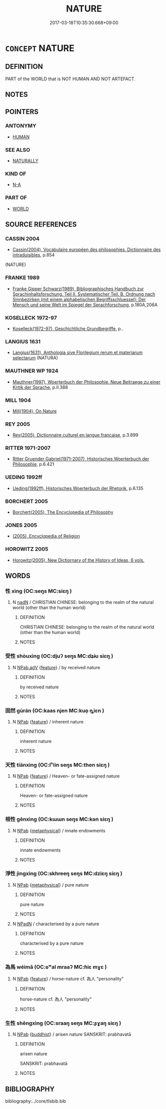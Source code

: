 # -*- mode: mandoku-tls-view -*-
#+TITLE: NATURE
#+DATE: 2017-03-18T10:35:30.668+09:00        
#+STARTUP: content
* =CONCEPT= NATURE
:PROPERTIES:
:CUSTOM_ID: uuid-971de0fb-3246-44a5-8e15-819f083ff24b
:TR_ZH: 自然世界
:END:
** DEFINITION

PART of the WORLD that is NOT HUMAN AND NOT ARTEFACT.

** NOTES

** POINTERS
*** ANTONYMY
 - [[tls:concept:HUMAN][HUMAN]]

*** SEE ALSO
 - [[tls:concept:NATURALLY][NATURALLY]]

*** KIND OF
 - [[tls:concept:N-A][N-A]]

*** PART OF
 - [[tls:concept:WORLD][WORLD]]

** SOURCE REFERENCES
*** CASSIN 2004
 - [[cite:CASSIN-2004][Cassin(2004), Vocabulaire européen des philosophies. Dictionnaire des intraduisibles]], p.854
 (NATURE)
*** FRANKE 1989
 - [[cite:FRANKE-1989][Franke Gipper Schwarz(1989), Bibliographisches Handbuch zur Sprachinhaltsforschung. Teil II. Systematischer Teil. B. Ordnung nach Sinnbezirken (mit einem alphabetischen Begriffsschluessel): Der Mensch und seine Welt im Spiegel der Sprachforschung]], p.180A,206A

*** KOSELLECK 1972-97
 - [[cite:KOSELLECK-1972-97][Koselleck(1972-97), Geschichtliche Grundbegriffe]], p..

*** LANGIUS 1631
 - [[cite:LANGIUS-1631][Langius(1631), Anthologia sive Florilegium rerum et materiarum selectarum]] (NATURA)
*** MAUTHNER WP 1924
 - [[cite:MAUTHNER-WP-1924][Mauthner(1997), Woerterbuch der Philosophie. Neue Beitraege zu einer Kritik der Sprache]], p.II.388

*** MILL 1904
 - [[cite:MILL-1904][Mill(1904), On Nature]]
*** REY 2005
 - [[cite:REY-2005][Rey(2005), Dictionnaire culturel en langue francaise]], p.3.899

*** RITTER 1971-2007
 - [[cite:RITTER-1971-2007][Ritter Gruender Gabriel(1971-2007), Historisches Woerterbuch der Philosophie]], p.6.421

*** UEDING 1992ff
 - [[cite:UEDING-1992ff][Ueding(1992ff), Historisches Woerterbuch der Rhetorik]], p.6.135

*** BORCHERT 2005
 - [[cite:BORCHERT-2005][Borchert(2005), The Encyclopedia of Philosophy]]
*** JONES 2005
 - [[cite:JONES-2005][(2005), Encyclopedia of Religion]]
*** HOROWITZ 2005
 - [[cite:HOROWITZ-2005][Horowitz(2005), New Dictiornary of the History of Ideas, 6 vols.]]
** WORDS
   :PROPERTIES:
   :VISIBILITY: children
   :END:
*** 性 xìng (OC:seŋs MC:siɛŋ )
:PROPERTIES:
:CUSTOM_ID: uuid-d48e229b-0618-472c-880f-6c59ac78982e
:Char+: 性(61,5/8) 
:GY_IDS+: uuid-b35ed81d-13c6-4bf0-86f7-e06b2def8d88
:PY+: xìng     
:OC+: seŋs     
:MC+: siɛŋ     
:END: 
**** N [[tls:syn-func::#uuid-516d3836-3a0b-4fbc-b996-071cc48ba53d][nadN]] / CHRISTIAN CHINESE: belonging to the realm of the natural world (other than the human world)
:PROPERTIES:
:CUSTOM_ID: uuid-e7918219-338c-42fa-b516-e3203883d7a0
:END:
****** DEFINITION

CHRISTIAN CHINESE: belonging to the realm of the natural world (other than the human world)

****** NOTES

*** 受性 shòuxìng (OC:djuʔ seŋs MC:dʑɨu siɛŋ )
:PROPERTIES:
:CUSTOM_ID: uuid-866fbae9-eb82-4578-bf64-ff41557adf78
:Char+: 受(29,6/8) 性(61,5/8) 
:GY_IDS+: uuid-7956102e-4f68-4cd7-b24c-33aed9e56072 uuid-b35ed81d-13c6-4bf0-86f7-e06b2def8d88
:PY+: shòu xìng    
:OC+: djuʔ seŋs    
:MC+: dʑɨu siɛŋ    
:END: 
**** N [[tls:syn-func::#uuid-523feb6c-418f-43d7-a46c-d14351943136][NPab.adV]] {[[tls:sem-feat::#uuid-4e92cef6-5753-4eed-a76b-7249c223316f][feature]]} / by received nature
:PROPERTIES:
:CUSTOM_ID: uuid-2246361c-cbd4-4643-ba7d-008e8f6f8e81
:END:
****** DEFINITION

by received nature

****** NOTES

*** 固然 gùrán (OC:kaas njen MC:kuo̝ ȵiɛn )
:PROPERTIES:
:CUSTOM_ID: uuid-1193c0e2-69d9-45c1-a2e7-bffe56a41b10
:Char+: 固(31,5/8) 然(86,8/12) 
:GY_IDS+: uuid-6ad5e682-34e2-41a5-8c7c-e5e67fb2c285 uuid-8a15fd91-bd0f-4409-9544-18b3c2ea70d5
:PY+: gù rán    
:OC+: kaas njen    
:MC+: kuo̝ ȵiɛn    
:END: 
**** N [[tls:syn-func::#uuid-db0698e7-db2f-4ee3-9a20-0c2b2e0cebf0][NPab]] {[[tls:sem-feat::#uuid-4e92cef6-5753-4eed-a76b-7249c223316f][feature]]} / inherent nature
:PROPERTIES:
:CUSTOM_ID: uuid-ab9b1daf-ad02-48fe-955e-1fbc6984aa39
:END:
****** DEFINITION

inherent nature

****** NOTES

*** 天性 tiānxìng (OC:lʰiin seŋs MC:then siɛŋ )
:PROPERTIES:
:CUSTOM_ID: uuid-0c6b8c5c-8f3a-4813-8800-6e516aee735c
:Char+: 天(37,1/4) 性(61,5/8) 
:GY_IDS+: uuid-43e0256e-579f-43ab-ab11-d70174151708 uuid-b35ed81d-13c6-4bf0-86f7-e06b2def8d88
:PY+: tiān xìng    
:OC+: lʰiin seŋs    
:MC+: then siɛŋ    
:END: 
**** N [[tls:syn-func::#uuid-db0698e7-db2f-4ee3-9a20-0c2b2e0cebf0][NPab]] {[[tls:sem-feat::#uuid-4e92cef6-5753-4eed-a76b-7249c223316f][feature]]} / Heaven- or fate-assigned nature
:PROPERTIES:
:CUSTOM_ID: uuid-1eb6172e-29b4-4141-be4c-c4c5efa9f2ee
:END:
****** DEFINITION

Heaven- or fate-assigned nature

****** NOTES

*** 根性 gēnxìng (OC:kɯɯn seŋs MC:kən siɛŋ )
:PROPERTIES:
:CUSTOM_ID: uuid-6ee2c7b8-a8a1-4ca7-b09d-e7dd0d983437
:Char+: 根(75,6/10) 性(61,5/8) 
:GY_IDS+: uuid-e89ed617-bbef-4c8a-b338-12e6f84ae619 uuid-b35ed81d-13c6-4bf0-86f7-e06b2def8d88
:PY+: gēn xìng    
:OC+: kɯɯn seŋs    
:MC+: kən siɛŋ    
:END: 
**** N [[tls:syn-func::#uuid-db0698e7-db2f-4ee3-9a20-0c2b2e0cebf0][NPab]] {[[tls:sem-feat::#uuid-887fdec5-f18d-4faf-8602-f5c5c2f99a1d][metaphysical]]} / innate endowments
:PROPERTIES:
:CUSTOM_ID: uuid-cb8959e1-104f-4220-893e-a6d206aea640
:END:
****** DEFINITION

innate endowments

****** NOTES

*** 淨性 jìngxìng (OC:skhreeŋ seŋs MC:dziɛŋ siɛŋ )
:PROPERTIES:
:CUSTOM_ID: uuid-fc670927-2568-438e-9c47-33fd6193f647
:Char+: 淨(85,8/11) 性(61,5/8) 
:GY_IDS+: uuid-4021cd08-570c-4775-855e-2fc3984096e8 uuid-b35ed81d-13c6-4bf0-86f7-e06b2def8d88
:PY+: jìng xìng    
:OC+: skhreeŋ seŋs    
:MC+: dziɛŋ siɛŋ    
:END: 
**** N [[tls:syn-func::#uuid-db0698e7-db2f-4ee3-9a20-0c2b2e0cebf0][NPab]] {[[tls:sem-feat::#uuid-887fdec5-f18d-4faf-8602-f5c5c2f99a1d][metaphysical]]} / pure nature
:PROPERTIES:
:CUSTOM_ID: uuid-de663015-ab8d-46e9-82ce-67f6887a989e
:END:
****** DEFINITION

pure nature

****** NOTES

**** N [[tls:syn-func::#uuid-14b56546-32fd-4321-8d73-3e4b18316c15][NPadN]] / characterised by a pure nature
:PROPERTIES:
:CUSTOM_ID: uuid-fb5806d1-3bca-46b7-a530-ca6cd4a7cb88
:END:
****** DEFINITION

characterised by a pure nature

****** NOTES

*** 為馬 wéimǎ (OC:ɢʷal mraaʔ MC:ɦiɛ mɣɛ )
:PROPERTIES:
:CUSTOM_ID: uuid-47b76e9c-94d7-489f-8043-421ef328b3eb
:Char+: 為(86,5/9) 馬(187,0/10) 
:GY_IDS+: uuid-7dd1780c-ee9b-4eaa-af63-c42cb57baf50 uuid-a141479b-79db-4030-a7ce-84f16883762b
:PY+: wéi mǎ    
:OC+: ɢʷal mraaʔ    
:MC+: ɦiɛ mɣɛ    
:END: 
**** N [[tls:syn-func::#uuid-db0698e7-db2f-4ee3-9a20-0c2b2e0cebf0][NPab]] {[[tls:sem-feat::#uuid-4e92cef6-5753-4eed-a76b-7249c223316f][feature]]} / horse-nature cf. 為人 "personality"
:PROPERTIES:
:CUSTOM_ID: uuid-1e020e78-7056-4c85-a92f-54c00f907fd4
:END:
****** DEFINITION

horse-nature cf. 為人 "personality"

****** NOTES

*** 生性 shēngxìng (OC:sraaŋ seŋs MC:ʂɣaŋ siɛŋ )
:PROPERTIES:
:CUSTOM_ID: uuid-127a6234-1307-4a65-8877-7273069722f6
:Char+: 生(100,0/5) 性(61,5/8) 
:GY_IDS+: uuid-de384d51-47f4-44d9-8910-20aef1caaded uuid-b35ed81d-13c6-4bf0-86f7-e06b2def8d88
:PY+: shēng xìng    
:OC+: sraaŋ seŋs    
:MC+: ʂɣaŋ siɛŋ    
:END: 
**** N [[tls:syn-func::#uuid-db0698e7-db2f-4ee3-9a20-0c2b2e0cebf0][NPab]] {[[tls:sem-feat::#uuid-2e7204ae-4771-435b-82ff-310068296b6d][buddhist]]} / arisen nature SANSKRIT: prabhavatā
:PROPERTIES:
:CUSTOM_ID: uuid-ac2b3299-8749-49b5-a07a-656a9c349997
:END:
****** DEFINITION

arisen nature 

SANSKRIT: prabhavatā

****** NOTES

** BIBLIOGRAPHY
bibliography:../core/tlsbib.bib

